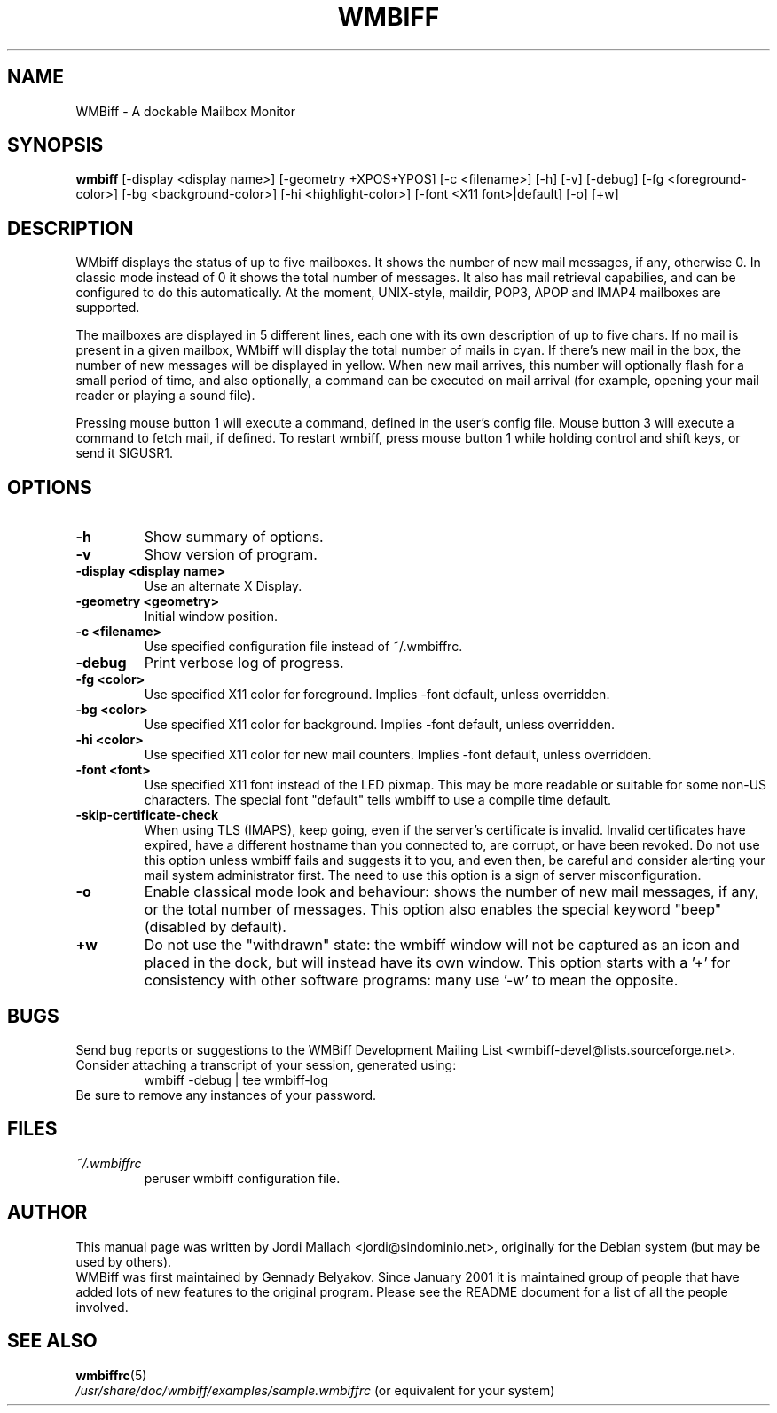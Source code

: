 .\" Hey, Emacs!  This is an -*- nroff -*- source file.
.\" $Id: wmbiff.1,v 1.13 2003/02/08 21:04:48 bluehal Exp $
.\"
.\" wmbiff.1 and wmbiffrc.5 are copyright 1999-2001 by
.\" Jordi Mallach <jordi@debian.org>
.\"
.\" This is free documentation, see the latest version of the GNU
.\" General Public License for copying conditions. There is NO warranty.
.TH WMBIFF 1 "October 4, 2001" "wmbiff"

.SH NAME
WMBiff \- A dockable Mailbox Monitor

.SH SYNOPSIS
.B wmbiff
[-display <display name>] [-geometry +XPOS+YPOS] [-c <filename>] [-h] [-v] [-debug] [-fg <foreground-color>] [-bg <background-color>] [-hi <highlight-color>] [-font <X11 font>|default] [-o] [+w]
.br

.SH DESCRIPTION
WMbiff displays the status of up to five mailboxes. It shows the number
of new mail messages, if any, otherwise 0. In classic mode instead of 0
it shows the total number of messages.
It also has mail
retrieval capabilies, and can be configured to do this automatically. At the
moment, UNIX-style, maildir, POP3, APOP and IMAP4 mailboxes are supported.

The mailboxes are displayed in 5 different lines, each one with its own
description of up to five chars. If no mail is present in a given mailbox,
WMbiff will display the total number of mails in cyan. If there's new mail
in the box, the number of new messages will be displayed in yellow. When new
mail arrives, this number will optionally flash for a small period of time,
and also optionally, a command can be executed on mail arrival (for example,
opening your mail reader or playing a sound file).

Pressing mouse button 1 will execute a command, defined in the user's config
file. Mouse button 3 will execute a command to fetch mail, if defined.
To restart wmbiff, press mouse button 1 while holding control and shift keys,
or send it SIGUSR1.

.PP

.SH OPTIONS
.TP
.B \-h
Show summary of options.
.TP
.B \-v
Show version of program.
.TP
.B \-display <display name>
Use an alternate X Display.
.TP
.B \-geometry <geometry>
Initial window position.
.TP
.B \-c <filename>
Use specified configuration file instead of ~/.wmbiffrc.
.TP
.B \-debug
Print verbose log of progress.
.TP
.B \-fg <color>
Use specified X11 color for foreground. Implies -font default,
unless overridden.
.TP
.B \-bg <color>
Use specified X11 color for background. Implies -font default,
unless overridden.
.TP
.B \-hi <color>
Use specified X11 color for new mail counters. Implies -font
default, unless overridden.
.TP
.B \-font <font>
Use specified X11 font instead of the LED pixmap.  This may
be more readable or suitable for some non-US characters.
The special font "default" tells wmbiff to use a compile
time default.
.TP
.B \-skip-certificate-check
When using TLS (IMAPS), keep going, even if the server's
certificate is invalid.  Invalid certificates have expired,
have a different hostname than you connected to, are
corrupt, or have been revoked.  Do not use this option
unless wmbiff fails and suggests it to you, and even then,
be careful and consider alerting your mail system
administrator first.  The need to use this option is a sign
of server misconfiguration.
.TP
.B \-o
Enable classical mode look and behaviour: shows the number of
new mail messages, if any, or the total number of messages.
This option also enables the special keyword "beep" (disabled
by default).
.TP
.B \+w
Do not use the "withdrawn" state: the wmbiff window will not
be captured as an icon and placed in the dock, but will
instead have its own window.  This option starts with a '+'
for consistency with other software programs: many use '-w'
to mean the opposite.

.SH BUGS
Send bug reports or suggestions to the WMBiff Development
Mailing List <wmbiff-devel@lists.sourceforge.net>.   Consider
attaching a transcript of your session, generated using:
.RS
wmbiff -debug | tee wmbiff-log
.RE
Be sure to remove any instances of your password.

.SH FILES
.TP
.I ~/.wmbiffrc
peruser wmbiff configuration file.

.SH AUTHOR
This manual page was written by Jordi Mallach <jordi@sindominio.net>,
originally for the Debian system (but may be used by others).
.br
WMBiff was first maintained by Gennady Belyakov. Since January 2001 it is
maintained group of people that have added lots of new features to the
original program. Please see the README document for a list of all the people
involved.

.SH SEE ALSO
.PD 0
.TP
\fBwmbiffrc\fP(5)
.PP
\fI/usr/share/doc/wmbiff/examples/sample.wmbiffrc\fP
(or equivalent for your system)

